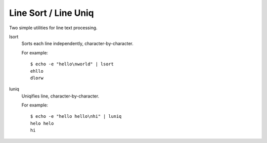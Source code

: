 Line Sort / Line Uniq
=====================

Two simple utilities for line text processing.

lsort
    Sorts each line independently, character-by-character.

    For example::

        $ echo -e "hello\nworld" | lsort
        ehllo
        dlorw

luniq
    Uniqifies line, character-by-character.

    For example::

        $ echo -e "hello hello\nhi" | luniq
        helo helo
        hi

